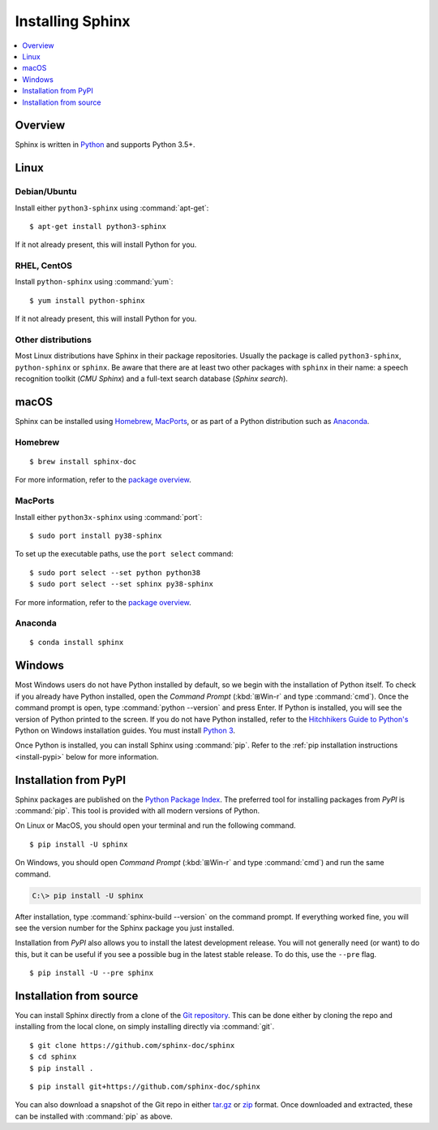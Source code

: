 =================
Installing Sphinx
=================

.. contents::
   :depth: 1
   :local:
   :backlinks: none

.. highlight:: console

Overview
--------

Sphinx is written in `Python`__ and supports Python 3.5+.

__ https://docs.python-guide.org/


Linux
-----

Debian/Ubuntu
~~~~~~~~~~~~~

Install either ``python3-sphinx`` using :command:`apt-get`:

::

   $ apt-get install python3-sphinx

If it not already present, this will install Python for you.

RHEL, CentOS
~~~~~~~~~~~~

Install ``python-sphinx`` using :command:`yum`:

::

   $ yum install python-sphinx

If it not already present, this will install Python for you.

Other distributions
~~~~~~~~~~~~~~~~~~~

Most Linux distributions have Sphinx in their package repositories.  Usually
the package is called ``python3-sphinx``, ``python-sphinx`` or ``sphinx``.  Be
aware that there are at least two other packages with ``sphinx`` in their name:
a speech recognition toolkit (*CMU Sphinx*) and a full-text search database
(*Sphinx search*).


macOS
-----

Sphinx can be installed using `Homebrew`__, `MacPorts`__, or as part of
a Python distribution such as `Anaconda`__.

__ https://brew.sh/
__ https://www.macports.org/
__ https://www.anaconda.com/download/#macos

Homebrew
~~~~~~~~

::

   $ brew install sphinx-doc

For more information, refer to the `package overview`__.

__ https://formulae.brew.sh/formula/sphinx-doc

MacPorts
~~~~~~~~

Install either ``python3x-sphinx`` using :command:`port`:

::

   $ sudo port install py38-sphinx

To set up the executable paths, use the ``port select`` command:

::

   $ sudo port select --set python python38
   $ sudo port select --set sphinx py38-sphinx

For more information, refer to the `package overview`__.

__ https://www.macports.org/ports.php?by=library&substr=py38-sphinx

Anaconda
~~~~~~~~

::

   $ conda install sphinx

Windows
-------

.. todo:: Could we start packaging this?

Most Windows users do not have Python installed by default, so we begin with
the installation of Python itself.  To check if you already have Python
installed, open the *Command Prompt* (:kbd:`⊞Win-r` and type :command:`cmd`).
Once the command prompt is open, type :command:`python --version` and press
Enter.  If Python is installed, you will see the version of Python printed to
the screen.  If you do not have Python installed, refer to the `Hitchhikers
Guide to Python's`__ Python on Windows installation guides. You must install
`Python 3`__.

Once Python is installed, you can install Sphinx using :command:`pip`.  Refer
to the :ref:`pip installation instructions <install-pypi>` below for more
information.

__ https://docs.python-guide.org/
__ https://docs.python-guide.org/starting/install3/win/


.. _install-pypi:

Installation from PyPI
----------------------

Sphinx packages are published on the `Python Package Index
<https://pypi.org/project/Sphinx/>`_.  The preferred tool for installing
packages from *PyPI* is :command:`pip`.  This tool is provided with all modern
versions of Python.

On Linux or MacOS, you should open your terminal and run the following command.

::

   $ pip install -U sphinx

On Windows, you should open *Command Prompt* (:kbd:`⊞Win-r` and type
:command:`cmd`) and run the same command.

.. code-block:: doscon

   C:\> pip install -U sphinx

After installation, type :command:`sphinx-build --version` on the command
prompt.  If everything worked fine, you will see the version number for the
Sphinx package you just installed.

Installation from *PyPI* also allows you to install the latest development
release.  You will not generally need (or want) to do this, but it can be
useful if you see a possible bug in the latest stable release.  To do this, use
the ``--pre`` flag.

::

   $ pip install -U --pre sphinx


Installation from source
------------------------

You can install Sphinx directly from a clone of the `Git repository`__.  This
can be done either by cloning the repo and installing from the local clone, on
simply installing directly via :command:`git`.

::

   $ git clone https://github.com/sphinx-doc/sphinx
   $ cd sphinx
   $ pip install .

::

   $ pip install git+https://github.com/sphinx-doc/sphinx

You can also download a snapshot of the Git repo in either `tar.gz`__ or
`zip`__ format.  Once downloaded and extracted, these can be installed with
:command:`pip` as above.

.. highlight:: default

__ https://github.com/sphinx-doc/sphinx
__ https://github.com/sphinx-doc/sphinx/archive/master.tar.gz
__ https://github.com/sphinx-doc/sphinx/archive/master.zip
